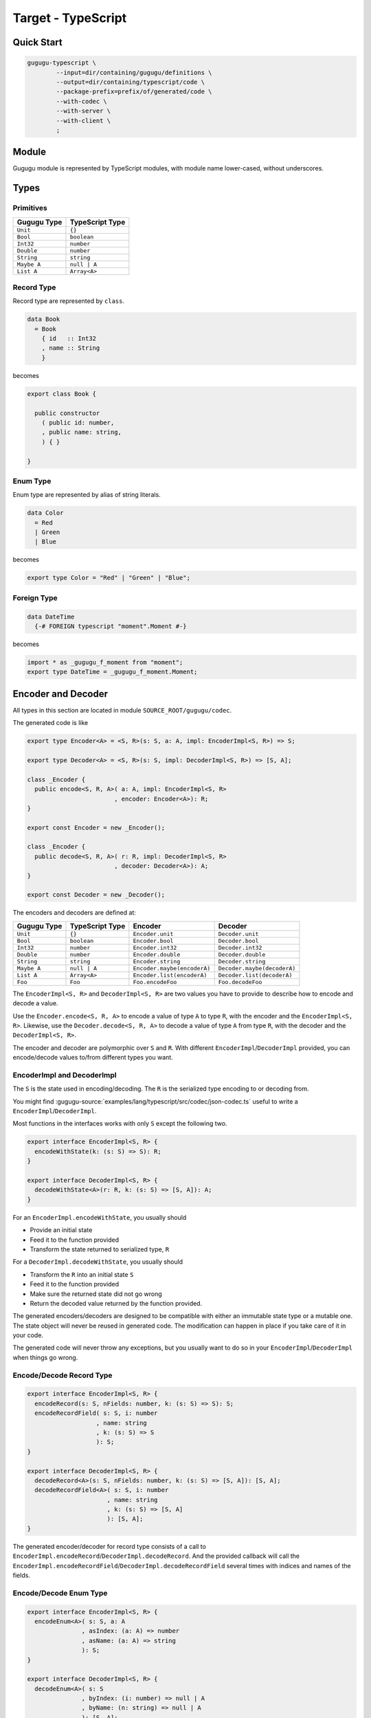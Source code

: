 Target - TypeScript
===================

Quick Start
-----------

.. sourcecode:: bash

   gugugu-typescript \
           --input=dir/containing/gugugu/definitions \
           --output=dir/containing/typescript/code \
           --package-prefix=prefix/of/generated/code \
           --with-codec \
           --with-server \
           --with-client \
           ;


Module
------

Gugugu module is represented by TypeScript modules,
with module name lower-cased, without underscores.


Types
-----

Primitives
~~~~~~~~~~

+-------------+-----------------+
| Gugugu Type | TypeScript Type |
+=============+=================+
| ``Unit``    | ``{}``          |
+-------------+-----------------+
| ``Bool``    | ``boolean``     |
+-------------+-----------------+
| ``Int32``   | ``number``      |
+-------------+-----------------+
| ``Double``  | ``number``      |
+-------------+-----------------+
| ``String``  | ``string``      |
+-------------+-----------------+
| ``Maybe A`` | ``null | A``    |
+-------------+-----------------+
| ``List A``  | ``Array<A>``    |
+-------------+-----------------+

Record Type
~~~~~~~~~~~

Record type are represented by ``class``.

.. sourcecode:: haskell

   data Book
     = Book
       { id   :: Int32
       , name :: String
       }

becomes

.. sourcecode:: typescript

   export class Book {

     public constructor
       ( public id: number,
       , public name: string,
       ) { }

   }

Enum Type
~~~~~~~~~

Enum type are represented by alias of string literals.

.. sourcecode:: haskell

   data Color
     = Red
     | Green
     | Blue

becomes

.. sourcecode:: typescript

   export type Color = "Red" | "Green" | "Blue";

Foreign Type
~~~~~~~~~~~~

.. sourcecode:: haskell

   data DateTime
     {-# FOREIGN typescript "moment".Moment #-}

becomes

.. sourcecode:: typescript

   import * as _gugugu_f_moment from "moment";
   export type DateTime = _gugugu_f_moment.Moment;


Encoder and Decoder
-------------------

All types in this section are located in module
``SOURCE_ROOT/gugugu/codec``.

The generated code is like

.. sourcecode:: typescript

   export type Encoder<A> = <S, R>(s: S, a: A, impl: EncoderImpl<S, R>) => S;

   export type Decoder<A> = <S, R>(s: S, impl: DecoderImpl<S, R>) => [S, A];

   class _Encoder {
     public encode<S, R, A>( a: A, impl: EncoderImpl<S, R>
                           , encoder: Encoder<A>): R;
   }

   export const Encoder = new _Encoder();

   class _Encoder {
     public decode<S, R, A>( r: R, impl: DecoderImpl<S, R>
                           , decoder: Decoder<A>): A;
   }

   export const Decoder = new _Decoder();

The encoders and decoders are defined at:

+-------------+-----------------+-----------------------------+-----------------------------+
| Gugugu Type | TypeScript Type | Encoder                     | Decoder                     |
+=============+=================+=============================+=============================+
| ``Unit``    | ``{}``          | ``Encoder.unit``            | ``Decoder.unit``            |
+-------------+-----------------+-----------------------------+-----------------------------+
| ``Bool``    | ``boolean``     | ``Encoder.bool``            | ``Decoder.bool``            |
+-------------+-----------------+-----------------------------+-----------------------------+
| ``Int32``   | ``number``      | ``Encoder.int32``           | ``Decoder.int32``           |
+-------------+-----------------+-----------------------------+-----------------------------+
| ``Double``  | ``number``      | ``Encoder.double``          | ``Decoder.double``          |
+-------------+-----------------+-----------------------------+-----------------------------+
| ``String``  | ``string``      | ``Encoder.string``          | ``Decoder.string``          |
+-------------+-----------------+-----------------------------+-----------------------------+
| ``Maybe A`` | ``null | A``    | ``Encoder.maybe(encoderA)`` | ``Decoder.maybe(decoderA)`` |
+-------------+-----------------+-----------------------------+-----------------------------+
| ``List A``  | ``Array<A>``    | ``Encoder.list(encoderA)``  | ``Decoder.list(decoderA)``  |
+-------------+-----------------+-----------------------------+-----------------------------+
| ``Foo``     | ``Foo``         | ``Foo.encodeFoo``           | ``Foo.decodeFoo``           |
+-------------+-----------------+-----------------------------+-----------------------------+

The ``EncoderImpl<S, R>`` and ``DecoderImpl<S, R>`` are two values you have to
provide to describe how to encode and decode a value.

Use the ``Encoder.encode<S, R, A>`` to encode a value of type ``A`` to type
``R``, with the encoder and the ``EncoderImpl<S, R>``.
Likewise, use the ``Decoder.decode<S, R, A>`` to decode a value of type ``A``
from type ``R``, with the decoder and the ``DecoderImpl<S, R>``.

The encoder and decoder are polymorphic over ``S`` and ``R``.
With different ``EncoderImpl``/``DecoderImpl`` provided,
you can encode/decode values to/from different types you want.

EncoderImpl and DecoderImpl
~~~~~~~~~~~~~~~~~~~~~~~~~~~

The ``S`` is the state used in encoding/decoding.
The ``R`` is the serialized type encoding to or decoding from.

You might find
:gugugu-source:`examples/lang/typescript/src/codec/json-codec.ts`
useful to write a ``EncoderImpl``/``DecoderImpl``.

Most functions in the interfaces works with only ``S`` except the following two.

.. sourcecode:: typescript

   export interface EncoderImpl<S, R> {
     encodeWithState(k: (s: S) => S): R;
   }

   export interface DecoderImpl<S, R> {
     decodeWithState<A>(r: R, k: (s: S) => [S, A]): A;
   }

For an ``EncoderImpl.encodeWithState``, you usually should

* Provide an initial state
* Feed it to the function provided
* Transform the state returned to serialized type, ``R``

For a ``DecoderImpl.decodeWithState``, you usually should

* Transform the ``R`` into an initial state ``S``
* Feed it to the function provided
* Make sure the returned state did not go wrong
* Return the decoded value returned by the function provided.

The generated encoders/decoders are designed to be compatible with
either an immutable state type or a mutable one.
The state object will never be reused in generated code.
The modification can happen in place if you take care of it in your code.

The generated code will never throw any exceptions,
but you usually want to do so in your ``EncoderImpl``/``DecoderImpl`` when
things go wrong.

Encode/Decode Record Type
~~~~~~~~~~~~~~~~~~~~~~~~~

.. sourcecode:: typescript

   export interface EncoderImpl<S, R> {
     encodeRecord(s: S, nFields: number, k: (s: S) => S): S;
     encodeRecordField( s: S, i: number
                      , name: string
                      , k: (s: S) => S
                      ): S;
   }

   export interface DecoderImpl<S, R> {
     decodeRecord<A>(s: S, nFields: number, k: (s: S) => [S, A]): [S, A];
     decodeRecordField<A>( s: S, i: number
                         , name: string
                         , k: (s: S) => [S, A]
                         ): [S, A];
   }

The generated encoder/decoder for record type consists of a call to
``EncoderImpl.encodeRecord``/``DecoderImpl.decodeRecord``.
And the provided callback will call the
``EncoderImpl.encodeRecordField``/``DecoderImpl.decodeRecordField``
several times with indices and names of the fields.

Encode/Decode Enum Type
~~~~~~~~~~~~~~~~~~~~~~~

.. sourcecode:: typescript

   export interface EncoderImpl<S, R> {
     encodeEnum<A>( s: S, a: A
                  , asIndex: (a: A) => number
                  , asName: (a: A) => string
                  ): S;
   }

   export interface DecoderImpl<S, R> {
     decodeEnum<A>( s: S
                  , byIndex: (i: number) => null | A
                  , byName: (n: string) => null | A
                  ): [S, A];
   }

The generated encoder/decoder for enum type consists of a call to
``EncoderImpl.encodeEnum``/``DecoderImpl.decodeEnum``.
You should encode/decode the value with the name or the index.

Encode/Decode Primitive and Foreign Types
~~~~~~~~~~~~~~~~~~~~~~~~~~~~~~~~~~~~~~~~~

.. sourcecode:: typescript

   export interface EncoderImpl<S, R> {
     encodeUnit(s: S, v: {}): S;
     encodeBool(s: S, v: boolean): S;
     encodeInt32(s: S, v: number): S;
     encodeDouble(s: S, v: number): S;
     encodeString(s: S, v: string): S;
   }

   export interface DecoderImpl<S, R> {
     decodeUnit(s: S): [S, {}];
     decodeBool(s: S): [S, boolean];
     decodeInt32(s: S): [S, number];
     decodeDouble(s: S): [S, number];
     decodeString(s: S): [S, string];
   }

The primitive types and foreign types will generate functions like above.
And the encoder/decoder simply calls the function you provide.

Encode/Decode ``Maybe`` and ``List``
~~~~~~~~~~~~~~~~~~~~~~~~~~~~~~~~~~~~

.. sourcecode:: typescript

   export interface EncoderImpl<S, R> {
     encodeMaybe(s: S, isNothing: boolean, k: (s: S) => S): S;

     encodeList(s: S, len: number, k: (s: S) => S): S;
     encodeListNth(s: S, i: number, k: (s: S) => S): S;
   }

   export interface DecoderImpl<S, R> {
     decodeMaybe<A>(s: S, k: (s: S, isNothing: boolean) => [S, A]): [S, A];

     decodeList<A>(s: S, k: (s: S, len: number) => [S, A]): [S, A];
     decodeListNth<A>(s: S, i: number, k: (s: S) => [S, A]): [S, A];
   }

The ``List`` functions works like the record functions,
except they do not care about the name.

You have to tell the callback provided by ``DecoderImpl.decodeMaybe``
whether the value is null or not.

You have to tell the callback provided by ``DecoderImpl.decodeList``
the length of the list.


Client and Server
-----------------

All types in this section are located in module
``SOURCE_ROOT/gugugu/codec``.

.. sourcecode:: haskell

   module Hello where

   foo :: FooReq -> IO FooRes
   bar :: BarReq -> IO BarRes

becomes

.. sourcecode:: typescript

   export interface HelloServer<I, O> {
     foo(a: FooReq, meta: I): Promise<WithMeta<O, FooRes>>;
     bar(a: BarReq, meta: I): Promise<WithMeta<O, BarRes>>;
   }

   export interface HelloClient<I, O> {
     foo(a: FooReq, meta?: I): Promise<WithMeta<O, FooRes>>;
     bar(a: BarReq, meta?: I): Promise<WithMeta<O, BarRes>>;
   }

   class _HelloServer {
     public static toTransport<I, O, RA, RB, SA, SB>( impl: HelloServer<I, O>
                                                    , decoderImpl: DecoderImpl<SA, RA>
                                                    , encoderImpl: EncoderImpl<SB, RB>
                                                    ): ServerTransport<I, O, RA, RB>;
   }

   export const HelloServer = _HelloServer;

   class _HelloClient {
     public static fromTransport<I, O, RA, RB, SA, SB>( transport: ClientTransport<I, O, RA, RB>
                                                      , encoderImpl: EncoderImpl<SA, RA>
                                                      , decoderImpl: DecoderImpl<SB, RB>
                                                      ): HelloClient<I, O>;
   }

   export const HelloClient = _HelloClient;

The ``RA`` is the serialized type used by request,
and the ``RB`` is the serialized type used by response.
They are usually the same type but not necessary.

The ``I`` and ``O`` are metadata of request and response.


Server Usage
~~~~~~~~~~~~

.. sourcecode:: typescript

   export interface QualName {
     namespace: Array<string>;
     name: string;
   }

   export interface WithMeta<A, B> {
     meta: A;
     data: B;
   }

   export interface ServerTransport<I, O, RA, RB> {
     ask( name: QualName
        , codecHandler: ServerCodecHandler<I, O, RA, RB>
        ): null | ((fa: WithMeta<I, RA>) => Promise<WithMeta<undefined | O, RB>>);
   }

   export type ServerCodecHandler<I, O, RA, RB> =
     <A, B>( fa: WithMeta<I, RA>
           , decoder: (r: RA) => A
           , encoder: (b: B) => RB
           , k: (fa: WithMeta<I, A>) => Promise<WithMeta<undefined | O, B>>
           ) => Promise<WithMeta<undefined | O, RB>>;

``HelloServer.toTransport`` converts a ``HelloServer<I, O>`` into
a ``ServerTransport<I, O, RA, RB>``.
A ``ServerTransport<I, O, RA, RB>`` can handle request about type ``RA``
and return an response about type ``RB``.

To call the ``ServerTransport``,
you need a ``ServerCodecHandler<I, O, RA, RB>`` to handle the
encoding/decoding,
because Gugugu only knows how to decode from ``RA`` to ``A``
and encode from ``B`` to ``RB``,
but does not know how to handle possible exceptions.
The decoder and the encoder may throw exceptions if you do that in the
corresponding ``EncoderImpl``/``DecoderImpl``,
and you are responsible to handle that.

Please consult
:gugugu-source:`examples/lang/typescript/src/jsonhttp/server.ts`
for how to use the ``ServerTransport``.

Client Usage
~~~~~~~~~~~~

.. sourcecode:: typescript

   export interface QualName {
     namespace: Array<string>;
     name: string;
   }

   export interface WithMeta<A, B> {
     meta: A;
     data: B;
   }

   export interface ClientTransport<I, O, RA, RB> {
     send<A, B>( name: QualName
               , fa: WithMeta<undefined | I, A>
               , encoder: (a: A) => RA
               , decoder: (r: RB) => B
               ): Promise<WithMeta<O, B>>;
   }

``HelloClient.fromTransport`` converts a ``ClientTransport<I, O, RA, RB>``
into a ``HelloClient[F, G, M]``.
Like ``ServerTransport``, it can handle request about type ``RA``
and return an response about type ``RB``.
Like ``ServerCodecHandler``, you are responsible to handle possible exceptions.

Please consult
:gugugu-source:`examples/lang/typescript/src/jsonhttp/client.ts`
for how to write a ``ClientTransport``.

Command Line Options
--------------------

.. sourcecode:: none

   Usage: gugugu-typescript (-i|--input INPUT) (-o|--output OUTPUT)
                            (-p|--package-prefix PACKAGE_PREFIX) [--with-codec]
                            [--with-server] [--with-client]
                            [--trans-module-code ARG] [--trans-module-value ARG]
                            [--trans-module-type ARG] [--trans-func-code ARG]
                            [--trans-func-value ARG] [--trans-type-code ARG]
                            [--trans-type-func ARG] [--trans-field-code ARG]
                            [--trans-field-value ARG] [--trans-enum-code ARG]
                            [--trans-enum-value ARG] [--version]

   Available options:
     -i,--input INPUT         the directory containing the definition files
     -o,--output OUTPUT       the directory to put the generated sources
     -p,--package-prefix PACKAGE_PREFIX
                              the package prefix, e.g. path/to/generated
     --with-codec             pass this flag to generate codecs, default to false
     --with-server            pass this flag to generate server, default to false,
                              implies with-codec
     --with-client            pass this flag to generate client, default to false,
                              implies with-codec
     --trans-module-code ARG  module name transformer for code (default: lower)
     --trans-module-value ARG module name transformer for value (default: snake)
     --trans-module-type ARG  module name transformer for type of
                              client/server (default: id)
     --trans-func-code ARG    function name transformer for code (default: id)
     --trans-func-value ARG   function name transformer for value (default: snake)
     --trans-type-code ARG    type name transformer for code (default: id)
     --trans-type-func ARG    type name transformer in function (default: id)
     --trans-field-code ARG   record field name transformer for code (default: id)
     --trans-field-value ARG  record field name transformer for
                              value (default: snake)
     --trans-enum-code ARG    enum name transformer for code (default: id)
     --trans-enum-value ARG   enum name transformer for
                              value (default: upper-snake)
     -h,--help                Show this help text
     --help-transformers      list available name transformers
     --version                show version
